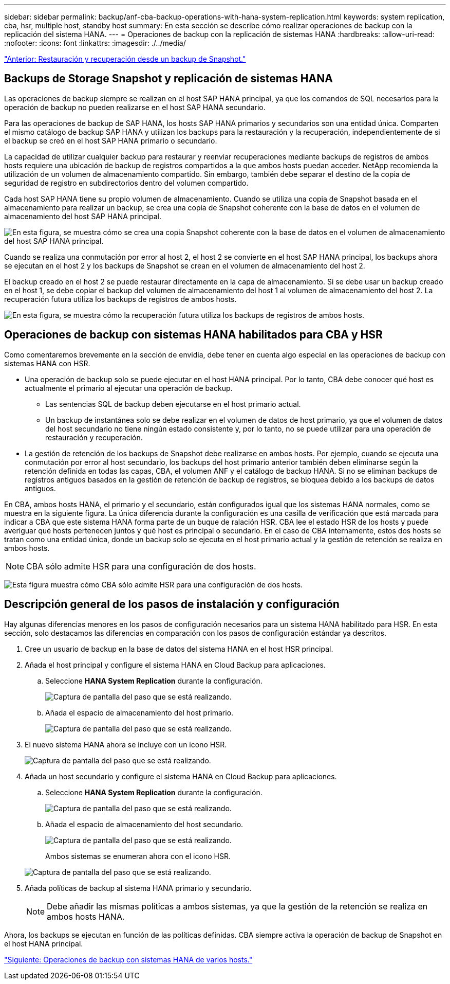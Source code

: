 ---
sidebar: sidebar 
permalink: backup/anf-cba-backup-operations-with-hana-system-replication.html 
keywords: system replication, cba, hsr, multiple host, standby host 
summary: En esta sección se describe cómo realizar operaciones de backup con la replicación del sistema HANA. 
---
= Operaciones de backup con la replicación de sistemas HANA
:hardbreaks:
:allow-uri-read: 
:nofooter: 
:icons: font
:linkattrs: 
:imagesdir: ./../media/


link:anf-cba-restore-and-recovery-from-snapshot-backup.html["Anterior: Restauración y recuperación desde un backup de Snapshot."]



== Backups de Storage Snapshot y replicación de sistemas HANA

Las operaciones de backup siempre se realizan en el host SAP HANA principal, ya que los comandos de SQL necesarios para la operación de backup no pueden realizarse en el host SAP HANA secundario.

Para las operaciones de backup de SAP HANA, los hosts SAP HANA primarios y secundarios son una entidad única. Comparten el mismo catálogo de backup SAP HANA y utilizan los backups para la restauración y la recuperación, independientemente de si el backup se creó en el host SAP HANA primario o secundario.

La capacidad de utilizar cualquier backup para restaurar y reenviar recuperaciones mediante backups de registros de ambos hosts requiere una ubicación de backup de registros compartidos a la que ambos hosts puedan acceder. NetApp recomienda la utilización de un volumen de almacenamiento compartido. Sin embargo, también debe separar el destino de la copia de seguridad de registro en subdirectorios dentro del volumen compartido.

Cada host SAP HANA tiene su propio volumen de almacenamiento. Cuando se utiliza una copia de Snapshot basada en el almacenamiento para realizar un backup, se crea una copia de Snapshot coherente con la base de datos en el volumen de almacenamiento del host SAP HANA principal.

image:anf-cba-image102.png["En esta figura, se muestra cómo se crea una copia Snapshot coherente con la base de datos en el volumen de almacenamiento del host SAP HANA principal."]

Cuando se realiza una conmutación por error al host 2, el host 2 se convierte en el host SAP HANA principal, los backups ahora se ejecutan en el host 2 y los backups de Snapshot se crean en el volumen de almacenamiento del host 2.

El backup creado en el host 2 se puede restaurar directamente en la capa de almacenamiento. Si se debe usar un backup creado en el host 1, se debe copiar el backup del volumen de almacenamiento del host 1 al volumen de almacenamiento del host 2. La recuperación futura utiliza los backups de registros de ambos hosts.

image:anf-cba-image103.png["En esta figura, se muestra cómo la recuperación futura utiliza los backups de registros de ambos hosts."]



== Operaciones de backup con sistemas HANA habilitados para CBA y HSR

Como comentaremos brevemente en la sección de envidia, debe tener en cuenta algo especial en las operaciones de backup con sistemas HANA con HSR.

* Una operación de backup solo se puede ejecutar en el host HANA principal. Por lo tanto, CBA debe conocer qué host es actualmente el primario al ejecutar una operación de backup.
+
** Las sentencias SQL de backup deben ejecutarse en el host primario actual.
** Un backup de instantánea solo se debe realizar en el volumen de datos de host primario, ya que el volumen de datos del host secundario no tiene ningún estado consistente y, por lo tanto, no se puede utilizar para una operación de restauración y recuperación.


* La gestión de retención de los backups de Snapshot debe realizarse en ambos hosts. Por ejemplo, cuando se ejecuta una conmutación por error al host secundario, los backups del host primario anterior también deben eliminarse según la retención definida en todas las capas, CBA, el volumen ANF y el catálogo de backup HANA. Si no se eliminan backups de registros antiguos basados en la gestión de retención de backup de registros, se bloquea debido a los backups de datos antiguos.


En CBA, ambos hosts HANA, el primario y el secundario, están configurados igual que los sistemas HANA normales, como se muestra en la siguiente figura. La única diferencia durante la configuración es una casilla de verificación que está marcada para indicar a CBA que este sistema HANA forma parte de un buque de ralación HSR. CBA lee el estado HSR de los hosts y puede averiguar qué hosts pertenecen juntos y qué host es principal o secundario. En el caso de CBA internamente, estos dos hosts se tratan como una entidad única, donde un backup solo se ejecuta en el host primario actual y la gestión de retención se realiza en ambos hosts.


NOTE: CBA sólo admite HSR para una configuración de dos hosts.

image:anf-cba-image104.png["Esta figura muestra cómo CBA sólo admite HSR para una configuración de dos hosts."]



== Descripción general de los pasos de instalación y configuración

Hay algunas diferencias menores en los pasos de configuración necesarios para un sistema HANA habilitado para HSR. En esta sección, solo destacamos las diferencias en comparación con los pasos de configuración estándar ya descritos.

. Cree un usuario de backup en la base de datos del sistema HANA en el host HSR principal.
. Añada el host principal y configure el sistema HANA en Cloud Backup para aplicaciones.
+
.. Seleccione *HANA System Replication* durante la configuración.
+
image:anf-cba-image105.png["Captura de pantalla del paso que se está realizando."]

.. Añada el espacio de almacenamiento del host primario.
+
image:anf-cba-image106.png["Captura de pantalla del paso que se está realizando."]



. El nuevo sistema HANA ahora se incluye con un icono HSR.
+
image:anf-cba-image107.png["Captura de pantalla del paso que se está realizando."]

. Añada un host secundario y configure el sistema HANA en Cloud Backup para aplicaciones.
+
.. Seleccione *HANA System Replication* durante la configuración.
+
image:anf-cba-image108.png["Captura de pantalla del paso que se está realizando."]

.. Añada el espacio de almacenamiento del host secundario.
+
image:anf-cba-image109.png["Captura de pantalla del paso que se está realizando."]

+
Ambos sistemas se enumeran ahora con el icono HSR.

+
image:anf-cba-image110.png["Captura de pantalla del paso que se está realizando."]



. Añada políticas de backup al sistema HANA primario y secundario.
+

NOTE: Debe añadir las mismas políticas a ambos sistemas, ya que la gestión de la retención se realiza en ambos hosts HANA.



Ahora, los backups se ejecutan en función de las políticas definidas. CBA siempre activa la operación de backup de Snapshot en el host HANA principal.

link:anf-cba-backup-operations-with-hana-multiple-host-systems.html["Siguiente: Operaciones de backup con sistemas HANA de varios hosts."]
